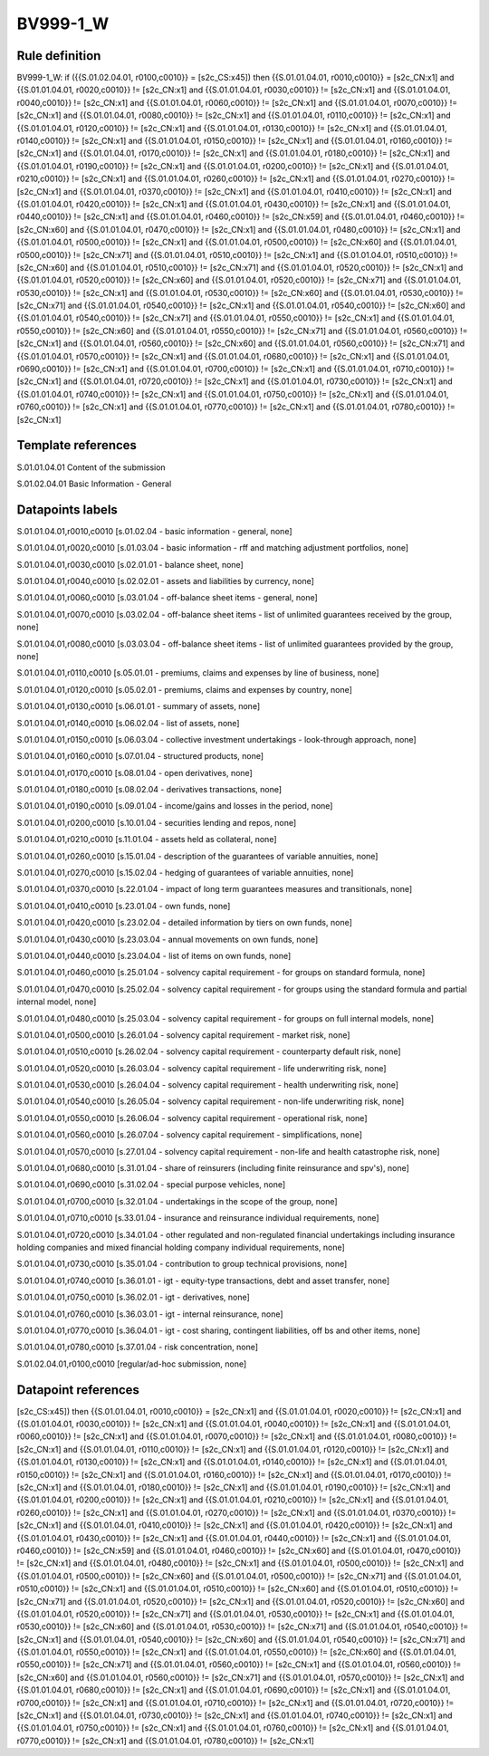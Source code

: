 =========
BV999-1_W
=========

Rule definition
---------------

BV999-1_W: if ({{S.01.02.04.01, r0100,c0010}} = [s2c_CS:x45]) then {{S.01.01.04.01, r0010,c0010}} = [s2c_CN:x1] and {{S.01.01.04.01, r0020,c0010}} != [s2c_CN:x1] and {{S.01.01.04.01, r0030,c0010}} != [s2c_CN:x1] and {{S.01.01.04.01, r0040,c0010}} != [s2c_CN:x1] and {{S.01.01.04.01, r0060,c0010}} != [s2c_CN:x1] and {{S.01.01.04.01, r0070,c0010}} != [s2c_CN:x1] and {{S.01.01.04.01, r0080,c0010}} != [s2c_CN:x1] and {{S.01.01.04.01, r0110,c0010}} != [s2c_CN:x1] and {{S.01.01.04.01, r0120,c0010}} != [s2c_CN:x1] and {{S.01.01.04.01, r0130,c0010}} != [s2c_CN:x1] and {{S.01.01.04.01, r0140,c0010}} != [s2c_CN:x1] and {{S.01.01.04.01, r0150,c0010}} != [s2c_CN:x1] and {{S.01.01.04.01, r0160,c0010}} != [s2c_CN:x1] and {{S.01.01.04.01, r0170,c0010}} != [s2c_CN:x1] and {{S.01.01.04.01, r0180,c0010}} != [s2c_CN:x1] and {{S.01.01.04.01, r0190,c0010}} != [s2c_CN:x1] and {{S.01.01.04.01, r0200,c0010}} != [s2c_CN:x1] and {{S.01.01.04.01, r0210,c0010}} != [s2c_CN:x1] and {{S.01.01.04.01, r0260,c0010}} != [s2c_CN:x1] and {{S.01.01.04.01, r0270,c0010}} != [s2c_CN:x1] and {{S.01.01.04.01, r0370,c0010}} != [s2c_CN:x1] and {{S.01.01.04.01, r0410,c0010}} != [s2c_CN:x1] and {{S.01.01.04.01, r0420,c0010}} != [s2c_CN:x1] and {{S.01.01.04.01, r0430,c0010}} != [s2c_CN:x1] and {{S.01.01.04.01, r0440,c0010}} != [s2c_CN:x1] and {{S.01.01.04.01, r0460,c0010}} != [s2c_CN:x59] and {{S.01.01.04.01, r0460,c0010}} != [s2c_CN:x60] and {{S.01.01.04.01, r0470,c0010}} != [s2c_CN:x1] and {{S.01.01.04.01, r0480,c0010}} != [s2c_CN:x1] and {{S.01.01.04.01, r0500,c0010}} != [s2c_CN:x1] and {{S.01.01.04.01, r0500,c0010}} != [s2c_CN:x60] and {{S.01.01.04.01, r0500,c0010}} != [s2c_CN:x71] and {{S.01.01.04.01, r0510,c0010}} != [s2c_CN:x1] and {{S.01.01.04.01, r0510,c0010}} != [s2c_CN:x60] and {{S.01.01.04.01, r0510,c0010}} != [s2c_CN:x71] and {{S.01.01.04.01, r0520,c0010}} != [s2c_CN:x1] and {{S.01.01.04.01, r0520,c0010}} != [s2c_CN:x60] and {{S.01.01.04.01, r0520,c0010}} != [s2c_CN:x71] and {{S.01.01.04.01, r0530,c0010}} != [s2c_CN:x1] and {{S.01.01.04.01, r0530,c0010}} != [s2c_CN:x60] and {{S.01.01.04.01, r0530,c0010}} != [s2c_CN:x71] and {{S.01.01.04.01, r0540,c0010}} != [s2c_CN:x1] and {{S.01.01.04.01, r0540,c0010}} != [s2c_CN:x60] and {{S.01.01.04.01, r0540,c0010}} != [s2c_CN:x71] and {{S.01.01.04.01, r0550,c0010}} != [s2c_CN:x1] and {{S.01.01.04.01, r0550,c0010}} != [s2c_CN:x60] and {{S.01.01.04.01, r0550,c0010}} != [s2c_CN:x71] and {{S.01.01.04.01, r0560,c0010}} != [s2c_CN:x1] and {{S.01.01.04.01, r0560,c0010}} != [s2c_CN:x60] and {{S.01.01.04.01, r0560,c0010}} != [s2c_CN:x71] and {{S.01.01.04.01, r0570,c0010}} != [s2c_CN:x1] and {{S.01.01.04.01, r0680,c0010}} != [s2c_CN:x1] and {{S.01.01.04.01, r0690,c0010}} != [s2c_CN:x1] and {{S.01.01.04.01, r0700,c0010}} != [s2c_CN:x1] and {{S.01.01.04.01, r0710,c0010}} != [s2c_CN:x1] and {{S.01.01.04.01, r0720,c0010}} != [s2c_CN:x1] and {{S.01.01.04.01, r0730,c0010}} != [s2c_CN:x1] and {{S.01.01.04.01, r0740,c0010}} != [s2c_CN:x1] and {{S.01.01.04.01, r0750,c0010}} != [s2c_CN:x1] and {{S.01.01.04.01, r0760,c0010}} != [s2c_CN:x1] and {{S.01.01.04.01, r0770,c0010}} != [s2c_CN:x1] and {{S.01.01.04.01, r0780,c0010}} != [s2c_CN:x1]


Template references
-------------------

S.01.01.04.01 Content of the submission

S.01.02.04.01 Basic Information - General


Datapoints labels
-----------------

S.01.01.04.01,r0010,c0010 [s.01.02.04 - basic information - general, none]

S.01.01.04.01,r0020,c0010 [s.01.03.04 - basic information - rff and matching adjustment portfolios, none]

S.01.01.04.01,r0030,c0010 [s.02.01.01 - balance sheet, none]

S.01.01.04.01,r0040,c0010 [s.02.02.01 - assets and liabilities by currency, none]

S.01.01.04.01,r0060,c0010 [s.03.01.04 - off-balance sheet items - general, none]

S.01.01.04.01,r0070,c0010 [s.03.02.04 - off-balance sheet items - list of unlimited guarantees received by the group, none]

S.01.01.04.01,r0080,c0010 [s.03.03.04 - off-balance sheet items - list of unlimited guarantees provided by the group, none]

S.01.01.04.01,r0110,c0010 [s.05.01.01 - premiums, claims and expenses by line of business, none]

S.01.01.04.01,r0120,c0010 [s.05.02.01 - premiums, claims and expenses by country, none]

S.01.01.04.01,r0130,c0010 [s.06.01.01 - summary of assets, none]

S.01.01.04.01,r0140,c0010 [s.06.02.04 - list of assets, none]

S.01.01.04.01,r0150,c0010 [s.06.03.04 - collective investment undertakings - look-through approach, none]

S.01.01.04.01,r0160,c0010 [s.07.01.04 - structured products, none]

S.01.01.04.01,r0170,c0010 [s.08.01.04 - open derivatives, none]

S.01.01.04.01,r0180,c0010 [s.08.02.04 - derivatives transactions, none]

S.01.01.04.01,r0190,c0010 [s.09.01.04 - income/gains and losses in the period, none]

S.01.01.04.01,r0200,c0010 [s.10.01.04 - securities lending and repos, none]

S.01.01.04.01,r0210,c0010 [s.11.01.04 - assets held as collateral, none]

S.01.01.04.01,r0260,c0010 [s.15.01.04 - description of the guarantees of variable annuities, none]

S.01.01.04.01,r0270,c0010 [s.15.02.04 - hedging of guarantees of variable annuities, none]

S.01.01.04.01,r0370,c0010 [s.22.01.04 - impact of long term guarantees measures and transitionals, none]

S.01.01.04.01,r0410,c0010 [s.23.01.04 - own funds, none]

S.01.01.04.01,r0420,c0010 [s.23.02.04 - detailed information by tiers on own funds, none]

S.01.01.04.01,r0430,c0010 [s.23.03.04 - annual movements on own funds, none]

S.01.01.04.01,r0440,c0010 [s.23.04.04 - list of items on own funds, none]

S.01.01.04.01,r0460,c0010 [s.25.01.04 - solvency capital requirement - for groups on standard formula, none]

S.01.01.04.01,r0470,c0010 [s.25.02.04 - solvency capital requirement - for groups using the standard formula and partial internal model, none]

S.01.01.04.01,r0480,c0010 [s.25.03.04 - solvency capital requirement - for groups on full internal models, none]

S.01.01.04.01,r0500,c0010 [s.26.01.04 - solvency capital requirement - market risk, none]

S.01.01.04.01,r0510,c0010 [s.26.02.04 - solvency capital requirement - counterparty default risk, none]

S.01.01.04.01,r0520,c0010 [s.26.03.04 - solvency capital requirement - life underwriting risk, none]

S.01.01.04.01,r0530,c0010 [s.26.04.04 - solvency capital requirement - health underwriting risk, none]

S.01.01.04.01,r0540,c0010 [s.26.05.04 - solvency capital requirement - non-life underwriting risk, none]

S.01.01.04.01,r0550,c0010 [s.26.06.04 - solvency capital requirement - operational risk, none]

S.01.01.04.01,r0560,c0010 [s.26.07.04 - solvency capital requirement - simplifications, none]

S.01.01.04.01,r0570,c0010 [s.27.01.04 - solvency capital requirement - non-life and health catastrophe risk, none]

S.01.01.04.01,r0680,c0010 [s.31.01.04 - share of reinsurers (including finite reinsurance and spv's), none]

S.01.01.04.01,r0690,c0010 [s.31.02.04 - special purpose vehicles, none]

S.01.01.04.01,r0700,c0010 [s.32.01.04 - undertakings in the scope of the group, none]

S.01.01.04.01,r0710,c0010 [s.33.01.04 - insurance and reinsurance individual requirements, none]

S.01.01.04.01,r0720,c0010 [s.34.01.04 - other regulated and non-regulated financial undertakings including insurance holding companies and mixed financial holding company individual requirements, none]

S.01.01.04.01,r0730,c0010 [s.35.01.04 - contribution to group technical provisions, none]

S.01.01.04.01,r0740,c0010 [s.36.01.01 - igt - equity-type transactions, debt and asset transfer, none]

S.01.01.04.01,r0750,c0010 [s.36.02.01 - igt - derivatives, none]

S.01.01.04.01,r0760,c0010 [s.36.03.01 - igt - internal reinsurance, none]

S.01.01.04.01,r0770,c0010 [s.36.04.01 - igt - cost sharing, contingent liabilities, off bs and other items, none]

S.01.01.04.01,r0780,c0010 [s.37.01.04 - risk concentration, none]

S.01.02.04.01,r0100,c0010 [regular/ad-hoc submission, none]



Datapoint references
--------------------

[s2c_CS:x45]) then {{S.01.01.04.01, r0010,c0010}} = [s2c_CN:x1] and {{S.01.01.04.01, r0020,c0010}} != [s2c_CN:x1] and {{S.01.01.04.01, r0030,c0010}} != [s2c_CN:x1] and {{S.01.01.04.01, r0040,c0010}} != [s2c_CN:x1] and {{S.01.01.04.01, r0060,c0010}} != [s2c_CN:x1] and {{S.01.01.04.01, r0070,c0010}} != [s2c_CN:x1] and {{S.01.01.04.01, r0080,c0010}} != [s2c_CN:x1] and {{S.01.01.04.01, r0110,c0010}} != [s2c_CN:x1] and {{S.01.01.04.01, r0120,c0010}} != [s2c_CN:x1] and {{S.01.01.04.01, r0130,c0010}} != [s2c_CN:x1] and {{S.01.01.04.01, r0140,c0010}} != [s2c_CN:x1] and {{S.01.01.04.01, r0150,c0010}} != [s2c_CN:x1] and {{S.01.01.04.01, r0160,c0010}} != [s2c_CN:x1] and {{S.01.01.04.01, r0170,c0010}} != [s2c_CN:x1] and {{S.01.01.04.01, r0180,c0010}} != [s2c_CN:x1] and {{S.01.01.04.01, r0190,c0010}} != [s2c_CN:x1] and {{S.01.01.04.01, r0200,c0010}} != [s2c_CN:x1] and {{S.01.01.04.01, r0210,c0010}} != [s2c_CN:x1] and {{S.01.01.04.01, r0260,c0010}} != [s2c_CN:x1] and {{S.01.01.04.01, r0270,c0010}} != [s2c_CN:x1] and {{S.01.01.04.01, r0370,c0010}} != [s2c_CN:x1] and {{S.01.01.04.01, r0410,c0010}} != [s2c_CN:x1] and {{S.01.01.04.01, r0420,c0010}} != [s2c_CN:x1] and {{S.01.01.04.01, r0430,c0010}} != [s2c_CN:x1] and {{S.01.01.04.01, r0440,c0010}} != [s2c_CN:x1] and {{S.01.01.04.01, r0460,c0010}} != [s2c_CN:x59] and {{S.01.01.04.01, r0460,c0010}} != [s2c_CN:x60] and {{S.01.01.04.01, r0470,c0010}} != [s2c_CN:x1] and {{S.01.01.04.01, r0480,c0010}} != [s2c_CN:x1] and {{S.01.01.04.01, r0500,c0010}} != [s2c_CN:x1] and {{S.01.01.04.01, r0500,c0010}} != [s2c_CN:x60] and {{S.01.01.04.01, r0500,c0010}} != [s2c_CN:x71] and {{S.01.01.04.01, r0510,c0010}} != [s2c_CN:x1] and {{S.01.01.04.01, r0510,c0010}} != [s2c_CN:x60] and {{S.01.01.04.01, r0510,c0010}} != [s2c_CN:x71] and {{S.01.01.04.01, r0520,c0010}} != [s2c_CN:x1] and {{S.01.01.04.01, r0520,c0010}} != [s2c_CN:x60] and {{S.01.01.04.01, r0520,c0010}} != [s2c_CN:x71] and {{S.01.01.04.01, r0530,c0010}} != [s2c_CN:x1] and {{S.01.01.04.01, r0530,c0010}} != [s2c_CN:x60] and {{S.01.01.04.01, r0530,c0010}} != [s2c_CN:x71] and {{S.01.01.04.01, r0540,c0010}} != [s2c_CN:x1] and {{S.01.01.04.01, r0540,c0010}} != [s2c_CN:x60] and {{S.01.01.04.01, r0540,c0010}} != [s2c_CN:x71] and {{S.01.01.04.01, r0550,c0010}} != [s2c_CN:x1] and {{S.01.01.04.01, r0550,c0010}} != [s2c_CN:x60] and {{S.01.01.04.01, r0550,c0010}} != [s2c_CN:x71] and {{S.01.01.04.01, r0560,c0010}} != [s2c_CN:x1] and {{S.01.01.04.01, r0560,c0010}} != [s2c_CN:x60] and {{S.01.01.04.01, r0560,c0010}} != [s2c_CN:x71] and {{S.01.01.04.01, r0570,c0010}} != [s2c_CN:x1] and {{S.01.01.04.01, r0680,c0010}} != [s2c_CN:x1] and {{S.01.01.04.01, r0690,c0010}} != [s2c_CN:x1] and {{S.01.01.04.01, r0700,c0010}} != [s2c_CN:x1] and {{S.01.01.04.01, r0710,c0010}} != [s2c_CN:x1] and {{S.01.01.04.01, r0720,c0010}} != [s2c_CN:x1] and {{S.01.01.04.01, r0730,c0010}} != [s2c_CN:x1] and {{S.01.01.04.01, r0740,c0010}} != [s2c_CN:x1] and {{S.01.01.04.01, r0750,c0010}} != [s2c_CN:x1] and {{S.01.01.04.01, r0760,c0010}} != [s2c_CN:x1] and {{S.01.01.04.01, r0770,c0010}} != [s2c_CN:x1] and {{S.01.01.04.01, r0780,c0010}} != [s2c_CN:x1]